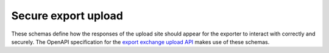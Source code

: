 Secure export upload
--------------------

These schemas define how the responses of the upload site should appear for the
exporter to interact with correctly and securely. The OpenAPI specification for
the `export exchange upload API <https://gros.liacs.nl/swagger/?urls.primaryName=Export%20exchange%20API%20(view%20only)>`_
makes use of these schemas.

.. jsonschema:: |export-exchange-schema|/exchange.json
.. jsonschema:: |export-exchange-schema|/upload_response.json
.. jsonschema:: |export-exchange-schema|/error_response.json
